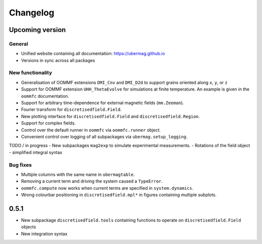 =========
Changelog
=========

Upcoming version
================

General
-------
- Unified website containing all documentation: https://ubermag.github.io
- Versions in sync across all packages

New functionality
-----------------

- Generalisation of OOMMF extensions ``DMI_Cnv`` and ``DMI_D2d`` to support grains oriented along ``x``, ``y``, or ``z``
- Support for OOMMF extension ``UHH_ThetaEvolve`` for simulations at finite temperature. An example is given in the ``oommfc`` documentation.
- Support for arbitrary time-dependence for external magnetic fields (``mm.Zeeman``).
- Fourier transform for ``discretisedfield.Field``.
- New plotting interface for ``discretisedfield.Field`` and ``discretisedfield.Region``.
- Support for complex fields.
- Control over the default runner in ``oommfc`` via ``oommfc.runner`` object.
- Convenient control over logging of all subpackages via ``ubermag.setup_logging``.

TODO / in progress
- New subpackages ``mag2exp`` to simulate experimental measurements.
- Rotations of the field object
- simplified integral syntax

Bug fixes
---------

- Multiple columns with the same name in ``ubermagtable``.
- Removing a current term and driving the system caused a ``TypeError``.
- ``oommfc.compute`` now works when current terms are specified in ``system.dynamics``.
- Wrong colourbar positioning in ``discretisedfield.mpl*`` in figures containing multiple subplots.

0.5.1
=====

- New subpackage ``discretisedfield.tools`` containing functions to operate on ``discretisedfield.Field`` objects
- New integration syntax
